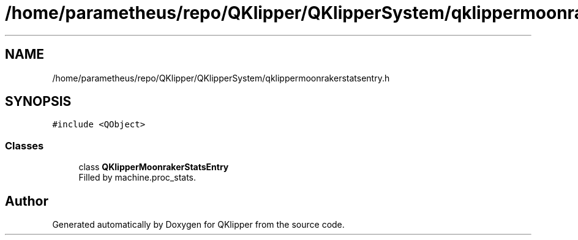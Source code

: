 .TH "/home/parametheus/repo/QKlipper/QKlipperSystem/qklippermoonrakerstatsentry.h" 3 "Version 0.2" "QKlipper" \" -*- nroff -*-
.ad l
.nh
.SH NAME
/home/parametheus/repo/QKlipper/QKlipperSystem/qklippermoonrakerstatsentry.h
.SH SYNOPSIS
.br
.PP
\fC#include <QObject>\fP
.br

.SS "Classes"

.in +1c
.ti -1c
.RI "class \fBQKlipperMoonrakerStatsEntry\fP"
.br
.RI "Filled by machine\&.proc_stats\&. "
.in -1c
.SH "Author"
.PP 
Generated automatically by Doxygen for QKlipper from the source code\&.
